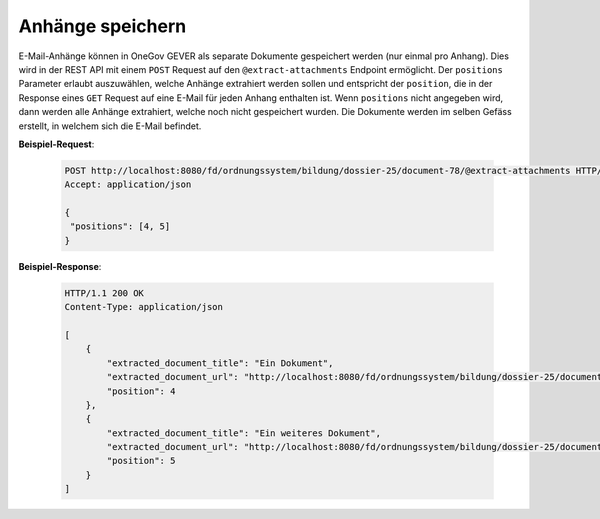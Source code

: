 
Anhänge speichern
=================

E-Mail-Anhänge können in OneGov GEVER als separate Dokumente gespeichert werden (nur einmal pro Anhang). Dies wird in der REST API mit einem ``POST`` Request auf den ``@extract-attachments`` Endpoint ermöglicht. Der ``positions`` Parameter erlaubt auszuwählen, welche Anhänge extrahiert werden sollen und entspricht der ``position``, die in der Response eines ``GET`` Request auf eine E-Mail für jeden Anhang enthalten ist. Wenn ``positions`` nicht angegeben wird, dann werden alle Anhänge extrahiert, welche noch nicht gespeichert wurden. Die Dokumente werden im selben Gefäss erstellt, in welchem sich die E-Mail befindet.

**Beispiel-Request**:

   .. sourcecode:: http

       POST http://localhost:8080/fd/ordnungssystem/bildung/dossier-25/document-78/@extract-attachments HTTP/1.1
       Accept: application/json

       {
        "positions": [4, 5]
       }


**Beispiel-Response**:

   .. sourcecode:: http

      HTTP/1.1 200 OK
      Content-Type: application/json

      [
          {
              "extracted_document_title": "Ein Dokument",
              "extracted_document_url": "http://localhost:8080/fd/ordnungssystem/bildung/dossier-25/document-79",
              "position": 4
          },
          {
              "extracted_document_title": "Ein weiteres Dokument",
              "extracted_document_url": "http://localhost:8080/fd/ordnungssystem/bildung/dossier-25/document-80",
              "position": 5
          }
      ]
